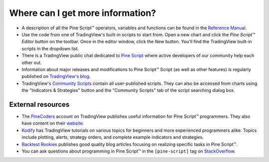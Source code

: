 .. _PageWhereCanIGetMoreInformation:

Where can I get more information?
=================================

* A description of all the Pine Script™ operators, variables and functions can be found in the
  `Reference Manual <https://www.tradingview.com/pine-script-reference/v5/>`__.

* Use the code from one of TradingView's built-in scripts to start from. Open a new chart and click the
  *Pine Script™ Editor* button on the toolbar. Once in the editor
  window, click the *New* button. You'll find the
  TradingView built-in scripts in the dropdown list.

* There is a TradingView public chat dedicated to
  `Pine Script <https://www.tradingview.com/chat/#BfmVowG1TZkKO235>`__
  where active developers of our community help each other out.

* Information about major releases and modifications to Pine Script™
  Script (as well as other features) is regularly published on
  `TradingView's blog <https://www.tradingview.com/blog/en/category/market-analysis/pine/>`__.

* TradingView's `Community Scripts <https://www.tradingview.com/script/>`__ contain all user-published scripts. 
  They can also be accessed from charts using the "Indicators & Strategies" button and the "Community Scripts" tab of the script searching dialog box.



External resources
------------------

- The `PineCoders <https://www.tradingview.com/u/PineCoders/#published-scripts>`__ account on TradingView publishes useful information for Pine Script™ programmers.
  They also have content on their `website <https://www.pinecoders.com/>`__.
- `Kodify <https://kodify.net/tradingview-programming-articles>`__ has TradingView tutorials on various topics for beginners and more experienced programmers alike.
  Topics include plotting, alerts, strategy orders, and complete example indicators and strategies.
- `Backtest Rookies <https://backtest-rookies.com/category/tradingview>`__ publishes good quality blog articles focusing on realizing specific tasks in Pine Script™.
- You can ask questions about programming in Pine Script™ in the ``[pine-script]`` tag on `StackOverflow <https://stackoverflow.com/questions/tagged/pine-script>`__.
